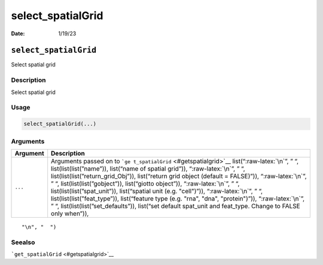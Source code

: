 ==================
select_spatialGrid
==================

:Date: 1/19/23

.. role:: raw-latex(raw)
   :format: latex
..

``select_spatialGrid``
======================

Select spatial grid

Description
-----------

Select spatial grid

Usage
-----

.. code:: r

   select_spatialGrid(...)

Arguments
---------

+-------------------------------+--------------------------------------+
| Argument                      | Description                          |
+===============================+======================================+
| ``...``                       | Arguments passed on to               |
|                               | ```ge                                |
|                               | t_spatialGrid`` <#getspatialgrid>`__ |
|                               | list(“:raw-latex:`\n`”, ” “,         |
|                               | list(list(list(”name”)), list(“name  |
|                               | of spatial grid”)),                  |
|                               | “:raw-latex:`\n`”, ” “,              |
|                               | list(list(list(”return_grid_Obj”)),  |
|                               | list(“return grid object (default =  |
|                               | FALSE)”)), “:raw-latex:`\n`”, ” “,   |
|                               | list(list(list(”gobject”)),          |
|                               | list(“giotto object”)),              |
|                               | “:raw-latex:`\n`”, ” “,              |
|                               | list(list(list(”spat_unit”)),        |
|                               | list(“spatial unit (e.g. "cell")”)), |
|                               | “:raw-latex:`\n`”, ” “,              |
|                               | list(list(list(”feat_type”)),        |
|                               | list(“feature type (e.g. "rna",      |
|                               | "dna", "protein")”)),                |
|                               | “:raw-latex:`\n`”, ” “,              |
|                               | list(list(list(”set_defaults”)),     |
|                               | list(“set default spat_unit and      |
|                               | feat_type. Change to FALSE only      |
|                               | when”)),                             |
+-------------------------------+--------------------------------------+

::

   "\n", "  ")

Seealso
-------

```get_spatialGrid`` <#getspatialgrid>`__
